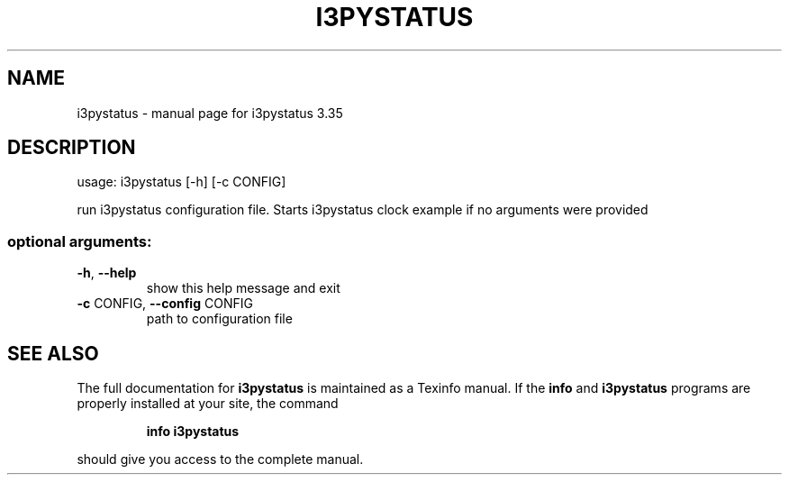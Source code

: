 .\" DO NOT MODIFY THIS FILE!  It was generated by help2man 1.47.8.
.TH I3PYSTATUS "1" "November 2018" "i3pystatus 3.35" "User Commands"
.SH NAME
i3pystatus \- manual page for i3pystatus 3.35
.SH DESCRIPTION
usage: i3pystatus [\-h] [\-c CONFIG]
.PP
run i3pystatus configuration file. Starts i3pystatus clock example if no
arguments were provided
.SS "optional arguments:"
.TP
\fB\-h\fR, \fB\-\-help\fR
show this help message and exit
.TP
\fB\-c\fR CONFIG, \fB\-\-config\fR CONFIG
path to configuration file
.SH "SEE ALSO"
The full documentation for
.B i3pystatus
is maintained as a Texinfo manual.  If the
.B info
and
.B i3pystatus
programs are properly installed at your site, the command
.IP
.B info i3pystatus
.PP
should give you access to the complete manual.

